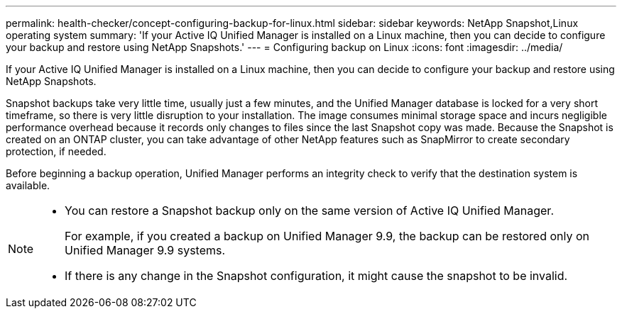 ---
permalink: health-checker/concept-configuring-backup-for-linux.html
sidebar: sidebar
keywords: NetApp Snapshot,Linux operating system
summary: 'If your Active IQ Unified Manager is installed on a Linux machine, then you can decide to configure your backup and restore using NetApp Snapshots.'
---
= Configuring backup on Linux
:icons: font
:imagesdir: ../media/

[.lead]
If your Active IQ Unified Manager is installed on a Linux machine, then you can decide to configure your backup and restore using NetApp Snapshots.

Snapshot backups take very little time, usually just a few minutes, and the Unified Manager database is locked for a very short timeframe, so there is very little disruption to your installation. The image consumes minimal storage space and incurs negligible performance overhead because it records only changes to files since the last Snapshot copy was made. Because the Snapshot is created on an ONTAP cluster, you can take advantage of other NetApp features such as SnapMirror to create secondary protection, if needed.

Before beginning a backup operation, Unified Manager performs an integrity check to verify that the destination system is available.

[NOTE]
====

* You can restore a Snapshot backup only on the same version of Active IQ Unified Manager.
+
For example, if you created a backup on Unified Manager 9.9, the backup can be restored only on Unified Manager 9.9 systems.

* If there is any change in the Snapshot configuration, it might cause the snapshot to be invalid.

====
